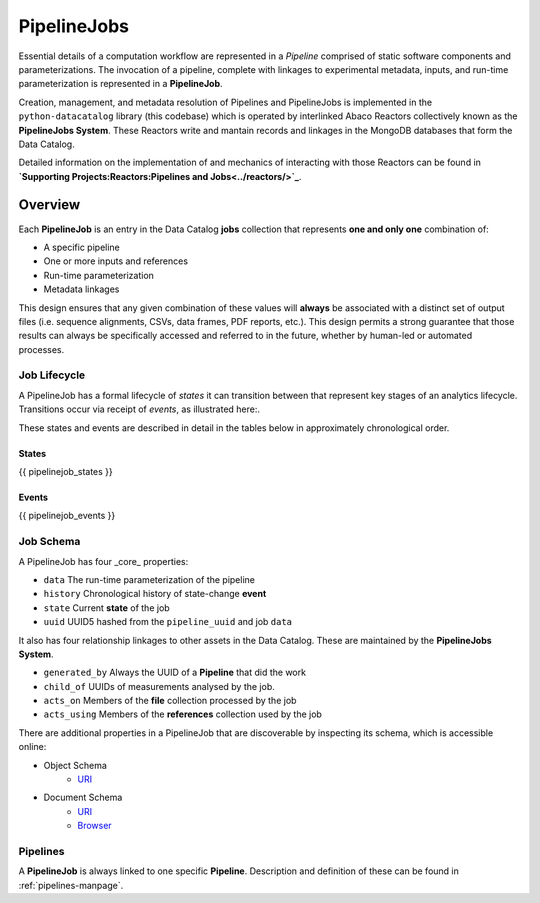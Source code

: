 .. _pipelinejobs-manpage:

============
PipelineJobs
============

Essential details of a computation workflow are represented in a *Pipeline*
comprised of static software components and parameterizations. The invocation
of a pipeline, complete with linkages to experimental metadata, inputs, and
run-time parameterization is represented in a **PipelineJob**.

Creation, management, and metadata resolution of Pipelines and PipelineJobs
is implemented in the ``python-datacatalog`` library (this codebase) which is
operated by interlinked Abaco Reactors collectively known as the **PipelineJobs
System**. These Reactors write and mantain records and linkages in the MongoDB
databases that form the Data Catalog.

Detailed information on the implementation of and mechanics of interacting with
those Reactors can be found in
**`Supporting Projects:Reactors:Pipelines and Jobs<../reactors/>`_**.

Overview
--------

Each **PipelineJob** is an entry in the Data Catalog **jobs** collection that
represents **one and only one** combination of:

* A specific pipeline
* One or more inputs and references
* Run-time parameterization
* Metadata linkages

This design ensures that any given combination of these values
will **always** be associated with a distinct set of output files (i.e.
sequence alignments, CSVs, data frames, PDF reports, etc.). This design permits
a strong guarantee that those results can always be specifically accessed
and referred to in the future, whether by human-led or automated processes.

Job Lifecycle
#############

A PipelineJob has a formal lifecycle of *states* it can transition between that
represent key stages of an analytics lifecycle. Transitions occur via receipt
of *events*, as illustrated here:.

.. image:: fsm-created.png
   :alt: PipelineJob Finite State Machine
   :align: right

These states and events are described in detail in the tables below in
approximately chronological order.

States
^^^^^^
{{ pipelinejob_states }}

Events
^^^^^^
{{ pipelinejob_events }}

Job Schema
##########

A PipelineJob has four _core_ properties:

* ``data`` The run-time parameterization of the pipeline
* ``history`` Chronological history of state-change **event**
* ``state`` Current **state** of the job
* ``uuid`` UUID5 hashed from the ``pipeline_uuid`` and job ``data``

It also has four relationship linkages to other assets in the
Data Catalog. These are maintained by the **PipelineJobs System**.

* ``generated_by`` Always the UUID of a **Pipeline** that did the work
* ``child_of`` UUIDs of measurements analysed by the job.
* ``acts_on`` Members of the **file** collection processed by the job
* ``acts_using`` Members of the **references** collection used by the job

There are additional properties in a PipelineJob that are discoverable by
inspecting its schema, which is accessible online:

- Object Schema
   - `URI <{{ project_schema_base_url }}/pipelinejob.json>`_
- Document Schema
   - `URI <{{ project_schema_base_url }}/pipelinejob_document.json>`_
   - `Browser <{{project_schema_browser_url}}/pipeline_job.html>`_

Pipelines
#########

A **PipelineJob** is always linked to one specific **Pipeline**. Description
and definition of these can be found in :ref:`pipelines-manpage`.

